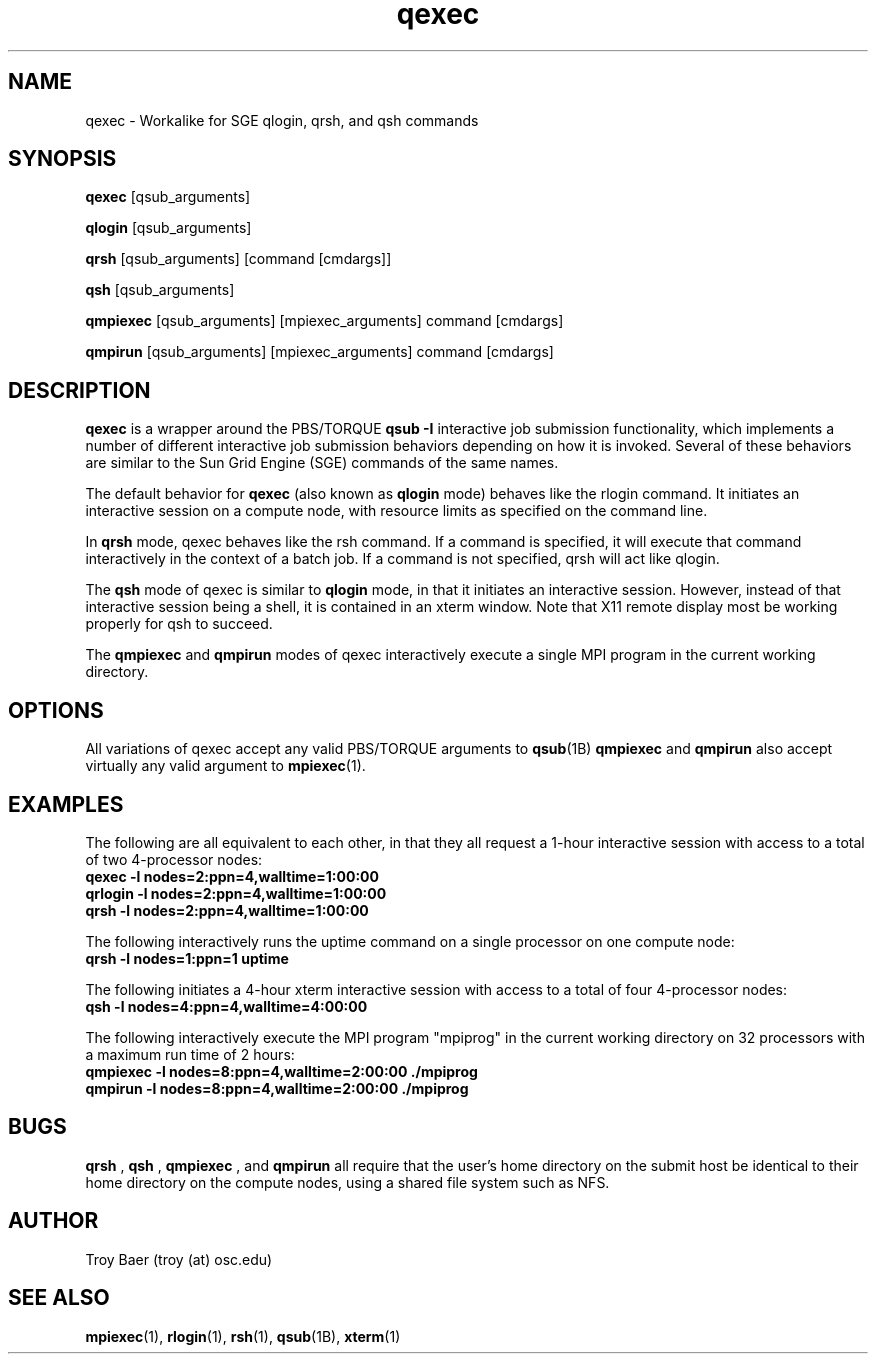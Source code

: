 .TH qexec 1 "$Date$" "$Revision$" "PBS TOOLS"

.SH NAME
qexec \- Workalike for SGE qlogin, qrsh, and qsh commands

.SH SYNOPSIS
.B qexec
[qsub_arguments]
.PP
.B qlogin
[qsub_arguments]
.PP
.B qrsh
[qsub_arguments] [command [cmdargs]]
.PP
.B qsh
[qsub_arguments]
.PP
.B qmpiexec
[qsub_arguments] [mpiexec_arguments] command [cmdargs]
.PP
.B qmpirun
[qsub_arguments] [mpiexec_arguments] command [cmdargs]

.SH DESCRIPTION
.B qexec
is a wrapper around the PBS/TORQUE
.B qsub \-I
interactive job submission functionality, which implements a number of
different interactive job submission behaviors depending on how it is
invoked.  Several of these behaviors are similar to the Sun Grid
Engine (SGE) commands of the same names.
.PP
The default behavior for
.B qexec
(also known as
.B qlogin
mode) behaves like the rlogin command.  It initiates an interactive
session on a compute node, with resource limits as specified on the
command line.
.PP
In 
.B qrsh
mode, qexec behaves like the rsh command.  If a command is specified,
it will execute that command interactively in the context of a batch
job.  If a command is not specified, qrsh will act like qlogin.
.PP
The
.B qsh
mode of qexec is similar to
.B qlogin
mode, in that it initiates an interactive session.  However, instead
of that interactive session being a shell, it is contained in an xterm
window.  Note that X11 remote display most be working properly for qsh
to succeed.
.PP
The 
.B qmpiexec
and
.B qmpirun
modes of qexec interactively execute a single MPI program in the
current working directory.

.SH OPTIONS
All variations of qexec accept any valid PBS/TORQUE arguments to
.BR qsub (1B)
.  
.B qmpiexec
and
.B qmpirun
also accept virtually any valid argument to 
.BR mpiexec (1).

.SH EXAMPLES
The following are all equivalent to each other, in that they all
request a 1-hour interactive session with access to a total of two
4-processor nodes:
.nf
.B qexec -l nodes=2:ppn=4,walltime=1:00:00
.B qrlogin -l nodes=2:ppn=4,walltime=1:00:00
.B qrsh -l nodes=2:ppn=4,walltime=1:00:00
.fi
.PP
The following interactively runs the uptime command on a single
processor on one compute node:
.nf
.B qrsh -l nodes=1:ppn=1 uptime
.fi
.PP
The following initiates a 4-hour xterm interactive session with access
to a total of four 4-processor nodes:
.nf
.B qsh -l nodes=4:ppn=4,walltime=4:00:00
.fi
.PP
The following interactively execute the MPI program "mpiprog" in the
current working directory on 32 processors with a maximum run time of
2 hours:
.nf
.B qmpiexec -l nodes=8:ppn=4,walltime=2:00:00 ./mpiprog
.B qmpirun -l nodes=8:ppn=4,walltime=2:00:00 ./mpiprog

.SH BUGS
.B qrsh
, 
.B qsh
, 
.B qmpiexec
, and 
.B qmpirun
all require that the user's home directory on the submit host be
identical to their home directory on the compute nodes, using a shared
file system such as NFS.

.SH AUTHOR
Troy Baer (troy (at) osc.edu)

.SH SEE ALSO
.BR mpiexec (1),
.BR rlogin (1),
.BR rsh (1),
.BR qsub (1B),
.BR xterm (1)
